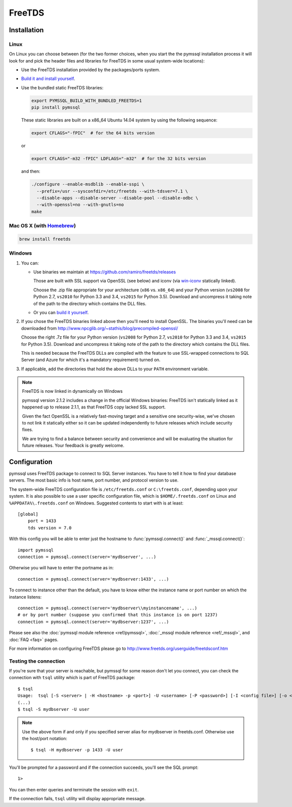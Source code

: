 =======
FreeTDS
=======

Installation
============

Linux
-----

On Linux you can choose between (for the two former choices, when you start the
the pymssql installation process it will look for and pick the header files and
libraries for FreeTDS in some usual system-wide locations):

* Use the FreeTDS installation provided by the packages/ports system.

* `Build it and install yourself <http://www.freetds.org/userguide/build.htm>`_.

* Use the bundled static FreeTDS libraries:

  .. code-block:: bash

      export PYMSSQL_BUILD_WITH_BUNDLED_FREETDS=1
      pip install pymssql

  These static libraries are built on a x86_64 Ubuntu 14.04 system by using the
  following sequence:

  .. code-block:: bash

      export CFLAGS="-fPIC"  # for the 64 bits version

  or

  .. code-block:: bash

      export CFLAGS="-m32 -fPIC" LDFLAGS="-m32"  # for the 32 bits version

  and then:

  .. code-block:: bash

      ./configure --enable-msdblib --enable-sspi \
        --prefix=/usr --sysconfdir=/etc/freetds --with-tdsver=7.1 \
        --disable-apps --disable-server --disable-pool --disable-odbc \
        --with-openssl=no --with-gnutls=no
      make

  .. versionchanged:: 2.1.2

    Version of FreeTDS Linux static libraries bundled with pymssql is
    `0.95.81`_ obtained from branch `Branch-0_95`_ of the official Git
    repository. Up to 2.1.1 the version of FreeTDS bundled was 0.91.

.. _0.95.81: https://github.com/FreeTDS/freetds/tree/110179b9c83fe9af88d4c29658dca05e5295ecbb
.. _Branch-0_95: https://github.com/FreeTDS/freetds/tree/Branch-0_95

Mac OS X (with `Homebrew <http://brew.sh/>`_)
---------------------------------------------

.. code-block:: bash

    brew install freetds

Windows
-------

#. You can:

   * Use binaries we maintain at https://github.com/ramiro/freetds/releases

     Those are built with SSL support via OpenSSL (see below) and iconv (via
     `win-iconv <https://github.com/win-iconv/win-iconv>`_ statically linked).

     Choose the .zip file appropriate for your architecture (``x86`` vs.
     ``x86_64``) and your Python version (``vs2008`` for Python 2.7, ``vs2010``
     for Python 3.3 and 3.4, ``vs2015`` for Python 3.5). Download and uncompress
     it taking note of the path to the directory which contains the DLL files.
   * Or you can `build it yourself <http://www.freetds.org/userguide/build.htm>`_.

#. If you chose the FreeTDS binaries linked above then you'll need to install
   OpenSSL. The binaries you'll need can be downloaded from
   http://www.npcglib.org/~stathis/blog/precompiled-openssl/

   Choose the right .7z file for your Python version (``vs2008`` for Python 2.7,
   ``vs2010`` for Python 3.3 and 3.4, ``vs2015`` for Python 3.5). Download and
   uncompress it taking note of the path to the directory which contains the DLL
   files.

   This is needed because the FreeTDS DLLs are compiled with the feature to use
   SSL-wrapped connections to SQL Server (and Azure for which it's a mandatory
   requirement) turned on.

#. If applicable, add the directories that hold the above DLLs to your
   ``PATH`` environment variable.

.. note:: FreeTDS is now linked in dynamically on Windows

    pymssql version 2.1.2 includes a change in the official Windows binaries:
    FreeTDS isn't statically linked as it happened up to release 2.1.1, as that
    FreeTDS copy lacked SSL support.

    Given the fact OpenSSL is a relatively fast-moving target and a sensitive one
    security-wise, we've chosen to not link it statically either so it can be
    updated independently to future releases which include security fixes.

    We are trying to find a balance between security and convenience and will
    be evaluating the situation for future releases. Your feedback is greatly
    welcome.

Configuration
=============

pymssql uses FreeTDS package to connect to SQL Server instances. You have to
tell it how to find your database servers. The most basic info is host name,
port number, and protocol version to use.

The system-wide FreeTDS configuration file is ``/etc/freetds.conf`` or
``C:\freetds.conf``, depending upon your system. It is also possible to use a
user specific configuration file, which is ``$HOME/.freetds.conf`` on Linux and
``%APPDATA%\.freetds.conf`` on Windows. Suggested contents to start with is at
least::

    [global]
        port = 1433
        tds version = 7.0

With this config you will be able to enter just the hostname to
:func:`pymssql.connect()` and :func:`_mssql.connect()`::

    import pymssql
    connection = pymssql.connect(server='mydbserver', ...)

Otherwise you will have to enter the portname as in::

    connection = pymssql.connect(server='mydbserver:1433', ...)

To connect to instance other than the default, you have to know either the
instance name or port number on which the instance listens::

    connection = pymssql.connect(server='mydbserver\\myinstancename', ...)
    # or by port number (suppose you confirmed that this instance is on port 1237)
    connection = pymssql.connect(server='mydbserver:1237', ...)

Please see also the :doc:`pymssql module reference <ref/pymssql>`, :doc:`_mssql
module reference <ref/_mssql>`, and :doc:`FAQ <faq>` pages.

For more information on configuring FreeTDS please go to
http://www.freetds.org/userguide/freetdsconf.htm

Testing the connection
----------------------

If you're sure that your server is reachable, but pymssql for some reason don't
let you connect, you can check the connection with ``tsql`` utility which is
part of FreeTDS package::

    $ tsql
    Usage:  tsql [-S <server> | -H <hostname> -p <port>] -U <username> [-P <password>] [-I <config file>] [-o <options>] [-t delim] [-r delim] [-D database]
    (...)
    $ tsql -S mydbserver -U user

.. note:: Use the above form if and only if you specified server alias for
          mydbserver in freetds.conf. Otherwise use the host/port notation::

              $ tsql -H mydbserver -p 1433 -U user

You'll be prompted for a password and if the connection succeeds, you'll see
the SQL prompt::

    1>

You can then enter queries and terminate the session with ``exit``.

If the connection fails, ``tsql`` utility will display appropriate message.
